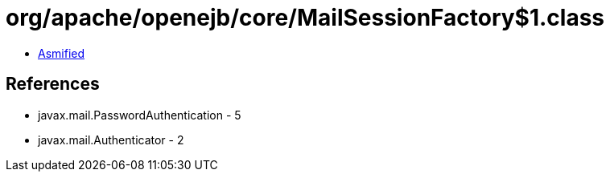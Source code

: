 = org/apache/openejb/core/MailSessionFactory$1.class

 - link:MailSessionFactory$1-asmified.java[Asmified]

== References

 - javax.mail.PasswordAuthentication - 5
 - javax.mail.Authenticator - 2
